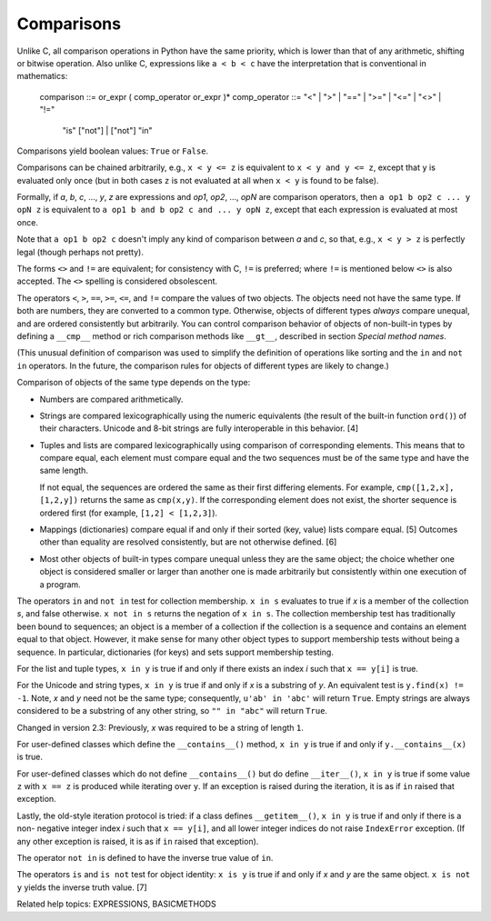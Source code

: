 Comparisons
***********

Unlike C, all comparison operations in Python have the same priority,
which is lower than that of any arithmetic, shifting or bitwise
operation.  Also unlike C, expressions like ``a < b < c`` have the
interpretation that is conventional in mathematics:

   comparison    ::= or_expr ( comp_operator or_expr )*
   comp_operator ::= "<" | ">" | "==" | ">=" | "<=" | "<>" | "!="
                     | "is" ["not"] | ["not"] "in"

Comparisons yield boolean values: ``True`` or ``False``.

Comparisons can be chained arbitrarily, e.g., ``x < y <= z`` is
equivalent to ``x < y and y <= z``, except that ``y`` is evaluated
only once (but in both cases ``z`` is not evaluated at all when ``x <
y`` is found to be false).

Formally, if *a*, *b*, *c*, ..., *y*, *z* are expressions and *op1*,
*op2*, ..., *opN* are comparison operators, then ``a op1 b op2 c ... y
opN z`` is equivalent to ``a op1 b and b op2 c and ... y opN z``,
except that each expression is evaluated at most once.

Note that ``a op1 b op2 c`` doesn't imply any kind of comparison
between *a* and *c*, so that, e.g., ``x < y > z`` is perfectly legal
(though perhaps not pretty).

The forms ``<>`` and ``!=`` are equivalent; for consistency with C,
``!=`` is preferred; where ``!=`` is mentioned below ``<>`` is also
accepted.  The ``<>`` spelling is considered obsolescent.

The operators ``<``, ``>``, ``==``, ``>=``, ``<=``, and ``!=`` compare
the values of two objects.  The objects need not have the same type.
If both are numbers, they are converted to a common type.  Otherwise,
objects of different types *always* compare unequal, and are ordered
consistently but arbitrarily. You can control comparison behavior of
objects of non-built-in types by defining a ``__cmp__`` method or rich
comparison methods like ``__gt__``, described in section *Special
method names*.

(This unusual definition of comparison was used to simplify the
definition of operations like sorting and the ``in`` and ``not in``
operators. In the future, the comparison rules for objects of
different types are likely to change.)

Comparison of objects of the same type depends on the type:

* Numbers are compared arithmetically.

* Strings are compared lexicographically using the numeric equivalents
  (the result of the built-in function ``ord()``) of their characters.
  Unicode and 8-bit strings are fully interoperable in this behavior.
  [4]

* Tuples and lists are compared lexicographically using comparison of
  corresponding elements.  This means that to compare equal, each
  element must compare equal and the two sequences must be of the same
  type and have the same length.

  If not equal, the sequences are ordered the same as their first
  differing elements.  For example, ``cmp([1,2,x], [1,2,y])`` returns
  the same as ``cmp(x,y)``.  If the corresponding element does not
  exist, the shorter sequence is ordered first (for example, ``[1,2] <
  [1,2,3]``).

* Mappings (dictionaries) compare equal if and only if their sorted
  (key, value) lists compare equal. [5] Outcomes other than equality
  are resolved consistently, but are not otherwise defined. [6]

* Most other objects of built-in types compare unequal unless they are
  the same object; the choice whether one object is considered smaller
  or larger than another one is made arbitrarily but consistently
  within one execution of a program.

The operators ``in`` and ``not in`` test for collection membership.
``x in s`` evaluates to true if *x* is a member of the collection *s*,
and false otherwise.  ``x not in s`` returns the negation of ``x in
s``. The collection membership test has traditionally been bound to
sequences; an object is a member of a collection if the collection is
a sequence and contains an element equal to that object.  However, it
make sense for many other object types to support membership tests
without being a sequence.  In particular, dictionaries (for keys) and
sets support membership testing.

For the list and tuple types, ``x in y`` is true if and only if there
exists an index *i* such that ``x == y[i]`` is true.

For the Unicode and string types, ``x in y`` is true if and only if
*x* is a substring of *y*.  An equivalent test is ``y.find(x) != -1``.
Note, *x* and *y* need not be the same type; consequently, ``u'ab' in
'abc'`` will return ``True``. Empty strings are always considered to
be a substring of any other string, so ``"" in "abc"`` will return
``True``.

Changed in version 2.3: Previously, *x* was required to be a string of
length ``1``.

For user-defined classes which define the ``__contains__()`` method,
``x in y`` is true if and only if ``y.__contains__(x)`` is true.

For user-defined classes which do not define ``__contains__()`` but do
define ``__iter__()``, ``x in y`` is true if some value ``z`` with ``x
== z`` is produced while iterating over ``y``.  If an exception is
raised during the iteration, it is as if ``in`` raised that exception.

Lastly, the old-style iteration protocol is tried: if a class defines
``__getitem__()``, ``x in y`` is true if and only if there is a non-
negative integer index *i* such that ``x == y[i]``, and all lower
integer indices do not raise ``IndexError`` exception. (If any other
exception is raised, it is as if ``in`` raised that exception).

The operator ``not in`` is defined to have the inverse true value of
``in``.

The operators ``is`` and ``is not`` test for object identity: ``x is
y`` is true if and only if *x* and *y* are the same object.  ``x is
not y`` yields the inverse truth value. [7]

Related help topics: EXPRESSIONS, BASICMETHODS

